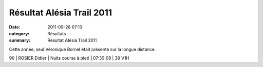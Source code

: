 Résultat Alésia Trail 2011
==========================

:date: 2011-09-28 07:10
:category: Résultats
:summary: Résultat Alésia Trail 2011

Cette année, seul Véronique Bornel était présente sur la longue distance.


|Véro|



90      | ROSIER Didier        | Nuits course à pied                      | 07:39:08     | 38 V1H

.. |Véro| image:: http://assets.acr-dijon.org/old/httpimgover-blogcom225x3000120862coursescourses-2011utco-vero.JPG
